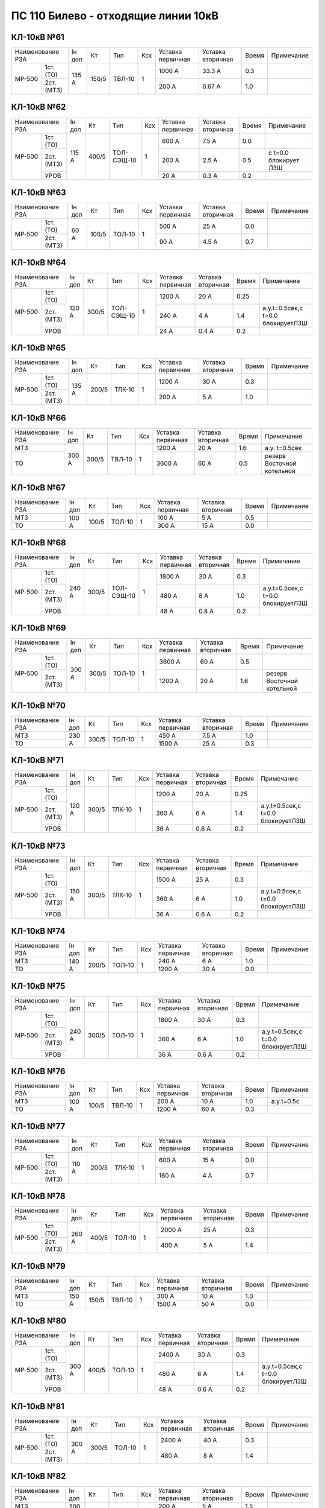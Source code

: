ПС 110 Билево - отходящие линии 10кВ
~~~~~~~~~~~~~~~~~~~~~~~~~~~~~~~~~~~~~~~~~~

КЛ-10кВ №61
"""""""""""""

+------------------+------+-----+------+---+---------+---------+-----+----------+
|Наименование РЗА  |Iн доп| Кт  | Тип  |Ксх|Уставка  |Уставка  |Время|Примечание|
|                  |      |     |      |   |первичная|вторичная|     |          |
+------+-----------+------+-----+------+---+---------+---------+-----+----------+
|МР-500| 1ст.(ТО)  |135 А |150/5|ТВЛ-10| 1 | 1000 А  | 33.3 А  | 0.3 |          |
|      +-----------+      |     |      |   +---------+---------+-----+----------+
|      | 2ст.(МТЗ) |      |     |      |   | 200 А   | 6.67 А  | 1.0 |          |
+------+-----------+------+-----+------+---+---------+---------+-----+----------+

КЛ-10кВ №62
"""""""""""""

+------------------+------+-----+----------+---+---------+---------+-----+---------------------+
|Наименование РЗА  |Iн доп| Кт  | Тип      |Ксх|Уставка  |Уставка  |Время|Примечание           |
|                  |      |     |          |   |первичная|вторичная|     |                     |
+------+-----------+------+-----+----------+---+---------+---------+-----+---------------------+
|МР-500| 1ст.(ТО)  |115 А |400/5|ТОЛ-СЭЩ-10| 1 | 600 А   | 7.5 А   | 0.0 |                     |
|      +-----------+      |     |          |   +---------+---------+-----+---------------------+
|      | 2ст.(МТЗ) |      |     |          |   | 200 А   | 2.5 А   | 0.5 |с t=0.0 блокирует ЛЗШ|
|      +-----------+      |     |          |   +---------+---------+-----+---------------------+
|      | УРОВ      |      |     |          |   | 20 А    | 0.3 А   | 0.2 |                     |
+------+-----------+------+-----+----------+---+---------+---------+-----+---------------------+

КЛ-10кВ №63
"""""""""""""

+------------------+------+-----+------+---+---------+---------+-----+----------+
|Наименование РЗА  |Iн доп| Кт  | Тип  |Ксх|Уставка  |Уставка  |Время|Примечание|
|                  |      |     |      |   |первичная|вторичная|     |          |
+------+-----------+------+-----+------+---+---------+---------+-----+----------+
|МР-500| 1ст.(ТО)  |60 А  |100/5|ТОЛ-10| 1 | 500 А   | 25 А    | 0.0 |          |
|      +-----------+      |     |      |   +---------+---------+-----+----------+
|      | 2ст.(МТЗ) |      |     |      |   | 90 А    | 4.5 А   | 0.7 |          |
+------+-----------+------+-----+------+---+---------+---------+-----+----------+

КЛ-10кВ №64
"""""""""""""

+------------------+------+-----+----------+---+---------+---------+-----+---------------------------------+
|Наименование РЗА  |Iн доп| Кт  | Тип      |Ксх|Уставка  |Уставка  |Время|Примечание                       |
|                  |      |     |          |   |первичная|вторичная|     |                                 |
+------+-----------+------+-----+----------+---+---------+---------+-----+---------------------------------+
|МР-500| 1ст.(ТО)  |120 А |300/5|ТОЛ-СЭЩ-10| 1 | 1200 А  | 20 А    | 0.25|                                 |
|      +-----------+      |     |          |   +---------+---------+-----+---------------------------------+
|      | 2ст.(МТЗ) |      |     |          |   | 240 А   | 4 А     | 1.4 |а.у.t=0.5сек,с t=0.0 блокируетЛЗШ|
|      +-----------+      |     |          |   +---------+---------+-----+---------------------------------+
|      | УРОВ      |      |     |          |   | 24 А    | 0.4 А   | 0.2 |                                 |
+------+-----------+------+-----+----------+---+---------+---------+-----+---------------------------------+

КЛ-10кВ №65
"""""""""""""

+------------------+------+-----+------+---+---------+---------+-----+----------+
|Наименование РЗА  |Iн доп| Кт  | Тип  |Ксх|Уставка  |Уставка  |Время|Примечание|
|                  |      |     |      |   |первичная|вторичная|     |          |
+------+-----------+------+-----+------+---+---------+---------+-----+----------+
|МР-500| 1ст.(ТО)  |135 А |200/5|ТЛК-10| 1 | 1200 А  | 30 А    | 0.3 |          |
|      +-----------+      |     |      |   +---------+---------+-----+----------+
|      | 2ст.(МТЗ) |      |     |      |   | 200 А   | 5 А     | 1.0 |          |
+------+-----------+------+-----+------+---+---------+---------+-----+----------+

КЛ-10кВ №66
"""""""""""""

+----------------+------+-----+------+---+---------+---------+-----+--------------------------+
|Наименование РЗА|Iн доп| Кт  | Тип  |Ксх|Уставка  |Уставка  |Время|Примечание                |
|                |      |     |      |   |первичная|вторичная|     |                          |
+----------------+------+-----+------+---+---------+---------+-----+--------------------------+
|МТЗ             |300 А |300/5|ТВЛ-10| 1 | 1200 А  | 20 А    | 1.6 |а.у. t=0.5сек             |
+----------------+      |     |      |   +---------+---------+-----+--------------------------+
|ТО              |      |     |      |   | 3600 А  | 60 А    | 0.5 |резерв Восточной котельной|
+----------------+------+-----+------+---+---------+---------+-----+--------------------------+

КЛ-10кВ №67
"""""""""""""

+----------------+------+-----+------+---+---------+---------+-----+----------+
|Наименование РЗА|Iн доп| Кт  | Тип  |Ксх|Уставка  |Уставка  |Время|Примечание|
|                |      |     |      |   |первичная|вторичная|     |          |
+----------------+------+-----+------+---+---------+---------+-----+----------+
|МТЗ             |100 А |100/5|ТОЛ-10| 1 | 100 А   | 5 А     | 0.5 |          |
+----------------+      |     |      |   +---------+---------+-----+----------+
|ТО              |      |     |      |   | 300 А   | 15 А    | 0.0 |          |
+----------------+------+-----+------+---+---------+---------+-----+----------+

КЛ-10кВ №68
"""""""""""""

+------------------+------+-----+----------+---+---------+---------+-----+---------------------------------+
|Наименование РЗА  |Iн доп| Кт  | Тип      |Ксх|Уставка  |Уставка  |Время|Примечание                       |
|                  |      |     |          |   |первичная|вторичная|     |                                 |
+------+-----------+------+-----+----------+---+---------+---------+-----+---------------------------------+
|МР-500| 1ст.(ТО)  |240 А |300/5|ТОЛ-СЭЩ-10| 1 | 1800 А  | 30 А    | 0.3 |                                 |
|      +-----------+      |     |          |   +---------+---------+-----+---------------------------------+
|      | 2ст.(МТЗ) |      |     |          |   | 480 А   | 8 А     | 1.0 |а.у.t=0.5сек,с t=0.0 блокируетЛЗШ|
|      +-----------+      |     |          |   +---------+---------+-----+---------------------------------+
|      | УРОВ      |      |     |          |   | 48 А    | 0.8 А   | 0.2 |                                 |
+------+-----------+------+-----+----------+---+---------+---------+-----+---------------------------------+

КЛ-10кВ №69
"""""""""""""

+------------------+------+-----+------+---+---------+---------+-----+--------------------------+
|Наименование РЗА  |Iн доп| Кт  | Тип  |Ксх|Уставка  |Уставка  |Время|Примечание                |
|                  |      |     |      |   |первичная|вторичная|     |                          |
+------+-----------+------+-----+------+---+---------+---------+-----+--------------------------+
|МР-500| 1ст.(ТО)  |300 А |300/5|ТОЛ-10| 1 | 3600 А  | 60 А    | 0.5 |                          |
|      +-----------+      |     |      |   +---------+---------+-----+--------------------------+
|      | 2ст.(МТЗ) |      |     |      |   | 1200 А  | 20 А    | 1.6 |резерв Восточной котельной|
+------+-----------+------+-----+------+---+---------+---------+-----+--------------------------+

КЛ-10кВ №70
"""""""""""""

+----------------+------+-----+------+---+---------+---------+-----+----------+
|Наименование РЗА|Iн доп| Кт  | Тип  |Ксх|Уставка  |Уставка  |Время|Примечание|
|                |      |     |      |   |первичная|вторичная|     |          |
+----------------+------+-----+------+---+---------+---------+-----+----------+
|МТЗ             |230 А |300/5|ТОЛ-10| 1 | 450 А   | 7.5 А   | 1.0 |          |
+----------------+      |     |      |   +---------+---------+-----+----------+
|ТО              |      |     |      |   | 1500 А  | 25 А    | 0.3 |          |
+----------------+------+-----+------+---+---------+---------+-----+----------+

КЛ-10кВ №71
"""""""""""""

+------------------+------+-----+------+---+---------+---------+-----+---------------------------------+
|Наименование РЗА  |Iн доп| Кт  | Тип  |Ксх|Уставка  |Уставка  |Время|Примечание                       |
|                  |      |     |      |   |первичная|вторичная|     |                                 |
+------+-----------+------+-----+------+---+---------+---------+-----+---------------------------------+
|МР-500| 1ст.(ТО)  |120 А |300/5|ТЛК-10| 1 | 1200 А  | 20 А    | 0.25|                                 |
|      +-----------+      |     |      |   +---------+---------+-----+---------------------------------+
|      | 2ст.(МТЗ) |      |     |      |   | 360 А   | 6 А     | 1.4 |а.у.t=0.5сек,с t=0.0 блокируетЛЗШ|
|      +-----------+      |     |      |   +---------+---------+-----+---------------------------------+
|      | УРОВ      |      |     |      |   | 36 А    | 0.6 А   | 0.2 |                                 |
+------+-----------+------+-----+------+---+---------+---------+-----+---------------------------------+

КЛ-10кВ №73
"""""""""""""

+------------------+------+-----+------+---+---------+---------+-----+---------------------------------+
|Наименование РЗА  |Iн доп| Кт  | Тип  |Ксх|Уставка  |Уставка  |Время|Примечание                       |
|                  |      |     |      |   |первичная|вторичная|     |                                 |
+------+-----------+------+-----+------+---+---------+---------+-----+---------------------------------+
|МР-500| 1ст.(ТО)  |150 А |300/5|ТЛК-10| 1 | 1500 А  | 25 А    | 0.3 |                                 |
|      +-----------+      |     |      |   +---------+---------+-----+---------------------------------+
|      | 2ст.(МТЗ) |      |     |      |   | 360 А   | 6 А     | 1.0 |а.у.t=0.5сек,с t=0.0 блокируетЛЗШ|
|      +-----------+      |     |      |   +---------+---------+-----+---------------------------------+
|      | УРОВ      |      |     |      |   | 36 А    | 0.6 А   | 0.2 |                                 |
+------+-----------+------+-----+------+---+---------+---------+-----+---------------------------------+

КЛ-10кВ №74
"""""""""""""

+----------------+------+-----+------+---+---------+---------+-----+----------+
|Наименование РЗА|Iн доп| Кт  | Тип  |Ксх|Уставка  |Уставка  |Время|Примечание|
|                |      |     |      |   |первичная|вторичная|     |          |
+----------------+------+-----+------+---+---------+---------+-----+----------+
|МТЗ             |140 А |200/5|ТОЛ-10| 1 | 240 А   | 6 А     | 1.0 |          |
+----------------+      |     |      |   +---------+---------+-----+----------+
|ТО              |      |     |      |   | 1200 А  | 30 А    | 0.0 |          |
+----------------+------+-----+------+---+---------+---------+-----+----------+

КЛ-10кВ №75
"""""""""""""

+------------------+------+-----+------+---+---------+---------+-----+---------------------------------+
|Наименование РЗА  |Iн доп| Кт  | Тип  |Ксх|Уставка  |Уставка  |Время|Примечание                       |
|                  |      |     |      |   |первичная|вторичная|     |                                 |
+------+-----------+------+-----+------+---+---------+---------+-----+---------------------------------+
|МР-500| 1ст.(ТО)  |240 А |300/5|ТОЛ-10| 1 | 1800 А  | 30 А    | 0.3 |                                 |
|      +-----------+      |     |      |   +---------+---------+-----+---------------------------------+
|      | 2ст.(МТЗ) |      |     |      |   | 360 А   | 6 А     | 1.0 |а.у.t=0.5сек,с t=0.0 блокируетЛЗШ|
|      +-----------+      |     |      |   +---------+---------+-----+---------------------------------+
|      | УРОВ      |      |     |      |   | 36 А    | 0.6 А   | 0.2 |                                 |
+------+-----------+------+-----+------+---+---------+---------+-----+---------------------------------+

КЛ-10кВ №76
"""""""""""""

+----------------+------+-----+------+---+---------+---------+-----+-----------+
|Наименование РЗА|Iн доп| Кт  | Тип  |Ксх|Уставка  |Уставка  |Время|Примечание |
|                |      |     |      |   |первичная|вторичная|     |           |
+----------------+------+-----+------+---+---------+---------+-----+-----------+
|МТЗ             |100 А |100/5|ТВЛ-10| 1 | 200 А   | 10 А    | 1.0 |а.у.t=0.5с |
+----------------+      |     |      |   +---------+---------+-----+-----------+
|ТО              |      |     |      |   | 1200 А  | 60 А    | 0.3 |           |
+----------------+------+-----+------+---+---------+---------+-----+-----------+

КЛ-10кВ №77
"""""""""""""

+------------------+------+-----+------+---+---------+---------+-----+----------+
|Наименование РЗА  |Iн доп| Кт  | Тип  |Ксх|Уставка  |Уставка  |Время|Примечание|
|                  |      |     |      |   |первичная|вторичная|     |          |
+------+-----------+------+-----+------+---+---------+---------+-----+----------+
|МР-500| 1ст.(ТО)  |110 А |200/5|ТЛК-10| 1 | 600 А   | 15 А    | 0.0 |          |
|      +-----------+      |     |      |   +---------+---------+-----+----------+
|      | 2ст.(МТЗ) |      |     |      |   | 160 А   | 4 А     | 0.7 |          |
+------+-----------+------+-----+------+---+---------+---------+-----+----------+

КЛ-10кВ №78
"""""""""""""

+------------------+------+-----+------+---+---------+---------+-----+----------+
|Наименование РЗА  |Iн доп| Кт  | Тип  |Ксх|Уставка  |Уставка  |Время|Примечание|
|                  |      |     |      |   |первичная|вторичная|     |          |
+------+-----------+------+-----+------+---+---------+---------+-----+----------+
|МР-500| 1ст.(ТО)  |260 А |400/5|ТОЛ-10| 1 | 2000 А  | 25 А    | 0.3 |          |
|      +-----------+      |     |      |   +---------+---------+-----+----------+
|      | 2ст.(МТЗ) |      |     |      |   | 400 А   | 5 А     | 1.4 |          |
+------+-----------+------+-----+------+---+---------+---------+-----+----------+

КЛ-10кВ №79
"""""""""""""

+----------------+------+-----+------+---+---------+---------+-----+----------+
|Наименование РЗА|Iн доп| Кт  | Тип  |Ксх|Уставка  |Уставка  |Время|Примечание|
|                |      |     |      |   |первичная|вторичная|     |          |
+----------------+------+-----+------+---+---------+---------+-----+----------+
|МТЗ             |150 А |150/5|ТВЛ-10| 1 | 300 А   | 10 А    | 1.0 |          |
+----------------+      |     |      |   +---------+---------+-----+----------+
|ТО              |      |     |      |   | 1500 А  | 50 А    | 0.0 |          |
+----------------+------+-----+------+---+---------+---------+-----+----------+

КЛ-10кВ №80
"""""""""""""

+------------------+------+-----+------+---+---------+---------+-----+---------------------------------+
|Наименование РЗА  |Iн доп| Кт  | Тип  |Ксх|Уставка  |Уставка  |Время|Примечание                       |
|                  |      |     |      |   |первичная|вторичная|     |                                 |
+------+-----------+------+-----+------+---+---------+---------+-----+---------------------------------+
|МР-500| 1ст.(ТО)  |300 А |400/5|ТОЛ-10| 1 | 2400 А  | 30 А    | 0.3 |                                 |
|      +-----------+      |     |      |   +---------+---------+-----+---------------------------------+
|      | 2ст.(МТЗ) |      |     |      |   | 480 А   | 6 А     | 1.4 |а.у.t=0.5сек,с t=0.0 блокируетЛЗШ|
|      +-----------+      |     |      |   +---------+---------+-----+---------------------------------+
|      | УРОВ      |      |     |      |   | 48 А    | 0.6 А   | 0.2 |                                 |
+------+-----------+------+-----+------+---+---------+---------+-----+---------------------------------+

КЛ-10кВ №81
"""""""""""""

+------------------+------+-----+------+---+---------+---------+-----+----------+
|Наименование РЗА  |Iн доп| Кт  | Тип  |Ксх|Уставка  |Уставка  |Время|Примечание|
|                  |      |     |      |   |первичная|вторичная|     |          |
+------+-----------+------+-----+------+---+---------+---------+-----+----------+
|МР-500| 1ст.(ТО)  |300 А |300/5|ТОЛ-10| 1 | 2400 А  | 40 А    | 0.3 |          |
|      +-----------+      |     |      |   +---------+---------+-----+----------+
|      | 2ст.(МТЗ) |      |     |      |   | 480 А   | 8 А     | 1.4 |          |
+------+-----------+------+-----+------+---+---------+---------+-----+----------+

КЛ-10кВ №82
"""""""""""""

+----------------+------+-----+------+---+---------+---------+-----+----------+
|Наименование РЗА|Iн доп| Кт  | Тип  |Ксх|Уставка  |Уставка  |Время|Примечание|
|                |      |     |      |   |первичная|вторичная|     |          |
+----------------+------+-----+------+---+---------+---------+-----+----------+
|МТЗ             |200 А |200/5|ТОЛ-10| 1 | 200 А   | 5 А     | 1.5 |          |
+----------------+      |     |      |   +---------+---------+-----+----------+
|ТО              |      |     |      |   | 1600 А  | 40 А    | 0.4 |          |
+----------------+------+-----+------+---+---------+---------+-----+----------+

КЛ-10кВ №83
"""""""""""""

+------------------+------+-----+------+---+---------+---------+-----+----------+
|Наименование РЗА  |Iн доп| Кт  | Тип  |Ксх|Уставка  |Уставка  |Время|Примечание|
|                  |      |     |      |   |первичная|вторичная|     |          |
+------+-----------+------+-----+------+---+---------+---------+-----+----------+
|МР-500| 1ст.(ТО)  |260 А |400/5|ТОЛ-10| 1 | 2000 А  | 25 А    | 0.3 |          |
|      +-----------+      |     |      |   +---------+---------+-----+----------+
|      | 2ст.(МТЗ) |      |     |      |   | 400 А   | 5 А     | 1.4 |          |
+------+-----------+------+-----+------+---+---------+---------+-----+----------+

КЛ-10кВ №84
"""""""""""""

+------------------+------+-----+------+---+---------+---------+-----+---------------------------------+
|Наименование РЗА  |Iн доп| Кт  | Тип  |Ксх|Уставка  |Уставка  |Время|Примечание                       |
|                  |      |     |      |   |первичная|вторичная|     |                                 |
+------+-----------+------+-----+------+---+---------+---------+-----+---------------------------------+
|МР-500| 1ст.(ТО)  |145 А |300/5|ТОЛ-10| 1 | 480 А   | 8 А     | 0.4 |                                 |
|      +-----------+      |     |      |   +---------+---------+-----+---------------------------------+
|      | 2ст.(МТЗ) |      |     |      |   | 360 А   | 6 А     | 1.5 |а.у.t=0.5сек,с t=0.0 блокируетЛЗШ|
|      +-----------+      |     |      |   +---------+---------+-----+---------------------------------+
|      | УРОВ      |      |     |      |   | 36 А    | 0.6 А   | 0.2 |                                 |
+------+-----------+------+-----+------+---+---------+---------+-----+---------------------------------+

КЛ-10кВ №85
"""""""""""""

+------------------+------+-----+------+---+---------+---------+-----+---------------------------------+
|Наименование РЗА  |Iн доп| Кт  | Тип  |Ксх|Уставка  |Уставка  |Время|Примечание                       |
|                  |      |     |      |   |первичная|вторичная|     |                                 |
+------+-----------+------+-----+------+---+---------+---------+-----+---------------------------------+
|МР-500| 1ст.(ТО)  |350 А |200/5|ТОЛ-10| 1 | 480 А   | 12 А    | 0.3 |                                 |
|      +-----------+      |     |      |   +---------+---------+-----+---------------------------------+
|      | 2ст.(МТЗ) |      |     |      |   | 200 А   | 5 А     | 1.5 |а.у.t=0.5сек,с t=0.0 блокируетЛЗШ|
|      +-----------+      |     |      |   +---------+---------+-----+---------------------------------+
|      | УРОВ      |      |     |      |   | 20 А    | 0.5 А   | 0.2 |                                 |
+------+-----------+------+-----+------+---+---------+---------+-----+---------------------------------+

КЛ-10кВ №87
"""""""""""""

+------------------+------+-----+------+---+---------+---------+-----+---------------------------------+
|Наименование РЗА  |Iн доп| Кт  | Тип  |Ксх|Уставка  |Уставка  |Время|Примечание                       |
|                  |      |     |      |   |первичная|вторичная|     |                                 |
+------+-----------+------+-----+------+---+---------+---------+-----+---------------------------------+
|МР-500| 1ст.(ТО)  |145 А |200/5|ТОЛ-10| 1 | 480 А   | 12 А    | 0.3 |                                 |
|      +-----------+      |     |      |   +---------+---------+-----+---------------------------------+
|      | 2ст.(МТЗ) |      |     |      |   | 200 А   | 5 А     | 1.5 |а.у.t=0.5сек,с t=0.0 блокируетЛЗШ|
|      +-----------+      |     |      |   +---------+---------+-----+---------------------------------+
|      | УРОВ      |      |     |      |   | 20 А    | 0.5 А   | 0.2 |                                 |
+------+-----------+------+-----+------+---+---------+---------+-----+---------------------------------+


КЛ-10кВ №88
"""""""""""""

+----------------+-----+------+---+---------+---------+-----+---------------------------------+
|Наименование РЗА| Кт  | Тип  |Ксх|Уставка  |Уставка  |Время|Примечание                       |
|                |     |      |   |первичная|вторичная|     |                                 |
+------+---------+-----+------+---+---------+---------+-----+---------------------------------+
|МР-700|МТЗ      |200/5|ТОЛ-10| 1 | 288 А   | 7.2 А   | 0.7 |а.у.t=0.5сек,с t=0.0 блокируетЛЗШ|
|      +---------+     |      |   +---------+---------+-----+---------------------------------+
|      |ТО       |     |      |   | 2880 А  | 72 А    | 0.3 |                                 |
|      +---------+     |      |   +---------+---------+-----+---------------------------------+
|      |УРОВ     |     |      |   | 30 А    | 0.75 А  | 0.15|                                 |
+------+---------+-----+------+---+---------+---------+-----+---------------------------------+

КЛ-10кВ №89
"""""""""""""

+----------------+-----+------+---+---------+---------+-----+---------------------------------+
|Наименование РЗА| Кт  | Тип  |Ксх|Уставка  |Уставка  |Время|Примечание                       |
|                |     |      |   |первичная|вторичная|     |                                 |
+------+---------+-----+------+---+---------+---------+-----+---------------------------------+
|МР-700|МТЗ      |300/5|ТОЛ-10| 1 | 288 А   | 4.8 А   | 0.7 |а.у.t=0.5сек,с t=0.0 блокируетЛЗШ|
|      +---------+     |      |   +---------+---------+-----+---------------------------------+
|      |ТО       |     |      |   | 2880 А  | 48 А    | 0.3 |                                 |
|      +---------+     |      |   +---------+---------+-----+---------------------------------+
|      |УРОВ     |     |      |   | 30 А    | 0.5 А   | 0.15|                                 |
+------+---------+-----+------+---+---------+---------+-----+---------------------------------+

КЛ-10кВ №90
"""""""""""""

+------------------+-----+------+---+---------+---------+-----+----------+
|Наименование РЗА  | Кт  | Тип  |Ксх|Уставка  |Уставка  |Время|Примечание|
|                  |     |      |   |первичная|вторичная|     |          |
+------+-----------+-----+------+---+---------+---------+-----+----------+
|МР-301|МТЗ        |200/5|ТЛО-10| 1 | 360 А   | 9 А     | 0.7 |          |
|      +-----------+     |      |   +---------+---------+-----+----------+
|      |ТО         |     |      |   | 2120 А  | 53 А    | 0.3 |          |
+------+-----------+-----+------+---+---------+---------+-----+----------+

КЛ-10кВ №91
"""""""""""""

+----------------+-----+------+---+---------+---------+-----+---------------------------------+
|Наименование РЗА| Кт  | Тип  |Ксх|Уставка  |Уставка  |Время|Примечание                       |
|                |     |      |   |первичная|вторичная|     |                                 |
+------+---------+-----+------+---+---------+---------+-----+---------------------------------+
|МР-500|МТЗ      |300/5|ТОЛ-10| 1 | 360 А   | 6 А     | 0.7 |а.у.t=0.5сек,с t=0.0 блокируетЛЗШ|
|      +---------+     |      |   +---------+---------+-----+---------------------------------+
|      |ТО       |     |      |   | 2120 А  | 35.33 А | 0.3 |                                 |
|      +---------+     |      |   +---------+---------+-----+---------------------------------+
|      |УРОВ     |     |      |   | 30 А    | 0.5 А   | 0.15|                                 |
+------+---------+-----+------+---+---------+---------+-----+---------------------------------+

Резервные ячейки 3, 4с
"""""""""""""""""""""""

+------------------+------+-----+------+---+---------+---------+-----+---------------------------------+
|Наименование РЗА  |Iн доп| Кт  | Тип  |Ксх|Уставка  |Уставка  |Время|Примечание                       |
|                  |      |     |      |   |первичная|вторичная|     |                                 |
+------+-----------+------+-----+------+---+---------+---------+-----+---------------------------------+
|МР-500| 1ст.(ТО)  |145 А |300/5|ТОЛ-10| 1 | 1500 А  |  А      | 0.3 |                                 |
|      +-----------+      |     |      |   +---------+---------+-----+---------------------------------+
|      | 2ст.(МТЗ) |      |     |      |   | 360 А   | 6 А     | 1.0 |а.у.t=0.5сек,с t=0.0 блокируетЛЗШ|
|      +-----------+------+-----+------+---+---------+---------+-----+---------------------------------+
|      | УРОВ      |                                           | 0.3 |                                 |
+------+-----------+-------------------------------------------+-----+---------------------------------+